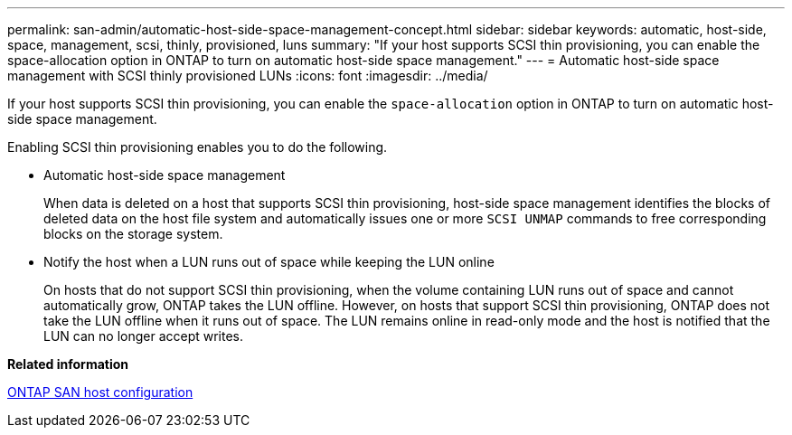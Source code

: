 ---
permalink: san-admin/automatic-host-side-space-management-concept.html
sidebar: sidebar
keywords: automatic, host-side, space, management, scsi, thinly, provisioned, luns
summary: "If your host supports SCSI thin provisioning, you can enable the space-allocation option in ONTAP to turn on automatic host-side space management."
---
= Automatic host-side space management with SCSI thinly provisioned LUNs
:icons: font
:imagesdir: ../media/

[.lead]
If your host supports SCSI thin provisioning, you can enable the `space-allocation` option in ONTAP to turn on automatic host-side space management.

Enabling SCSI thin provisioning enables you to do the following.

* Automatic host-side space management
+
When data is deleted on a host that supports SCSI thin provisioning, host-side space management identifies the blocks of deleted data on the host file system and automatically issues one or more `SCSI UNMAP` commands to free corresponding blocks on the storage system.

* Notify the host when a LUN runs out of space while keeping the LUN online
+
On hosts that do not support SCSI thin provisioning, when the volume containing LUN runs out of space and cannot automatically grow, ONTAP takes the LUN offline. However, on hosts that support SCSI thin provisioning, ONTAP does not take the LUN offline when it runs out of space. The LUN remains online in read-only mode and the host is notified that the LUN can no longer accept writes.

*Related information*

https://docs.netapp.com/us-en/ontap-sanhost/index.html[ONTAP SAN host configuration]
